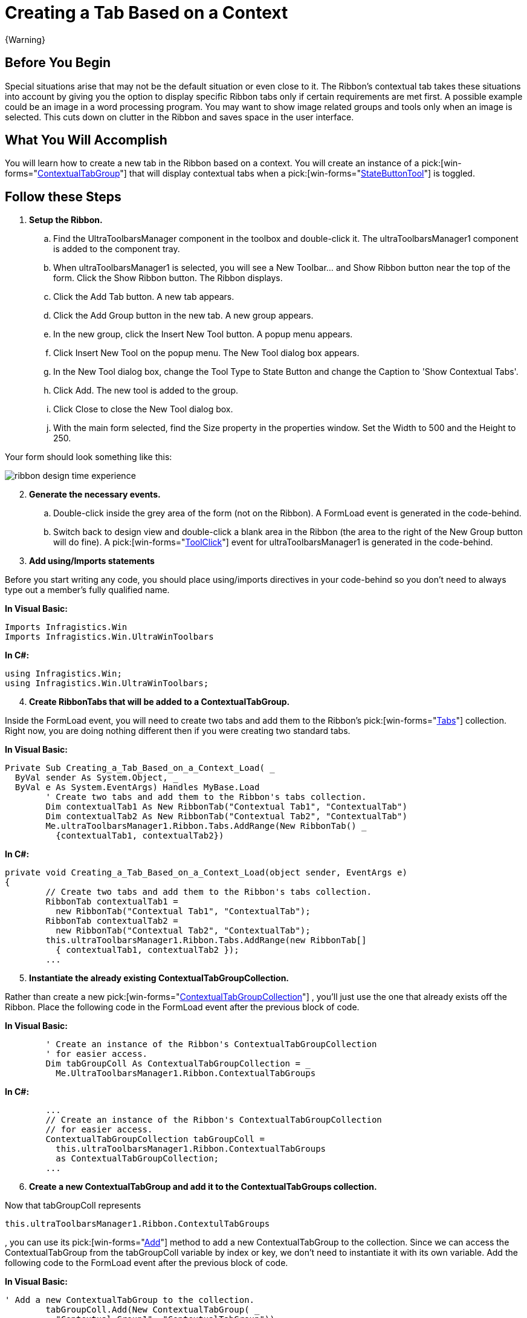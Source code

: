 ﻿////

|metadata|
{
    "name": "wintoolbarsmanager-creating-a-tab-based-on-a-context",
    "controlName": ["WinToolbarsManager"],
    "tags": [],
    "guid": "{E2C865D3-F270-4CC3-8784-C738C27ADDBB}",  
    "buildFlags": [],
    "createdOn": "2006-06-10T10:47:09Z"
}
|metadata|
////

= Creating a Tab Based on a Context

{Warning}

== Before You Begin

Special situations arise that may not be the default situation or even close to it. The Ribbon's contextual tab takes these situations into account by giving you the option to display specific Ribbon tabs only if certain requirements are met first. A possible example could be an image in a word processing program. You may want to show image related groups and tools only when an image is selected. This cuts down on clutter in the Ribbon and saves space in the user interface.

== What You Will Accomplish

You will learn how to create a new tab in the Ribbon based on a context. You will create an instance of a  pick:[win-forms="link:{ApiPlatform}win.ultrawintoolbars{ApiVersion}~infragistics.win.ultrawintoolbars.contextualtabgroup.html[ContextualTabGroup]"] that will display contextual tabs when a  pick:[win-forms="link:{ApiPlatform}win.ultrawintoolbars{ApiVersion}~infragistics.win.ultrawintoolbars.statebuttontool.html[StateButtonTool]"]  is toggled.

== Follow these Steps

[start=1]
. *Setup the Ribbon.*

.. Find the UltraToolbarsManager component in the toolbox and double-click it. The ultraToolbarsManager1 component is added to the component tray.
.. When ultraToolbarsManager1 is selected, you will see a New Toolbar... and Show Ribbon button near the top of the form. Click the Show Ribbon button. The Ribbon displays.
.. Click the Add Tab button. A new tab appears.
.. Click the Add Group button in the new tab. A new group appears.
.. In the new group, click the Insert New Tool button. A popup menu appears.
.. Click Insert New Tool on the popup menu. The New Tool dialog box appears.
.. In the New Tool dialog box, change the Tool Type to State Button and change the Caption to 'Show Contextual Tabs'.
.. Click Add. The new tool is added to the group.
.. Click Close to close the New Tool dialog box.
[start=10]
.. With the main form selected, find the Size property in the properties window. Set the Width to 500 and the Height to 250.

Your form should look something like this:

image::images/WinToolbarsManager_Creating_a_Tab_Based_on_a_Context_01.png[ribbon design time experience]

[start=2]
. *Generate the necessary events.*

.. Double-click inside the grey area of the form (not on the Ribbon). A FormLoad event is generated in the code-behind.
.. Switch back to design view and double-click a blank area in the Ribbon (the area to the right of the New Group button will do fine). A  pick:[win-forms="link:{ApiPlatform}win.ultrawintoolbars{ApiVersion}~infragistics.win.ultrawintoolbars.ultratoolbarsmanager~toolclick_ev.html[ToolClick]"]  event for ultraToolbarsManager1 is generated in the code-behind.

[start=3]
. *Add using/Imports statements*

Before you start writing any code, you should place using/imports directives in your code-behind so you don't need to always type out a member's fully qualified name.

*In Visual Basic:*

----
Imports Infragistics.Win
Imports Infragistics.Win.UltraWinToolbars
----

*In C#:*

----
using Infragistics.Win;
using Infragistics.Win.UltraWinToolbars;
----

[start=4]
. *Create RibbonTabs that will be added to a ContextualTabGroup.*

Inside the FormLoad event, you will need to create two tabs and add them to the Ribbon's  pick:[win-forms="link:{ApiPlatform}win.ultrawintoolbars{ApiVersion}~infragistics.win.ultrawintoolbars.ribbontabcollection.html[Tabs]"]  collection. Right now, you are doing nothing different then if you were creating two standard tabs.

*In Visual Basic:*

----
Private Sub Creating_a_Tab_Based_on_a_Context_Load( _
  ByVal sender As System.Object, _
  ByVal e As System.EventArgs) Handles MyBase.Load
	' Create two tabs and add them to the Ribbon's tabs collection.
	Dim contextualTab1 As New RibbonTab("Contextual Tab1", "ContextualTab")
	Dim contextualTab2 As New RibbonTab("Contextual Tab2", "ContextualTab")
	Me.ultraToolbarsManager1.Ribbon.Tabs.AddRange(New RibbonTab() _
	  {contextualTab1, contextualTab2})
----

*In C#:*

----
private void Creating_a_Tab_Based_on_a_Context_Load(object sender, EventArgs e)
{
	// Create two tabs and add them to the Ribbon's tabs collection.
	RibbonTab contextualTab1 = 
	  new RibbonTab("Contextual Tab1", "ContextualTab");
	RibbonTab contextualTab2 = 
	  new RibbonTab("Contextual Tab2", "ContextualTab");
	this.ultraToolbarsManager1.Ribbon.Tabs.AddRange(new RibbonTab[]
	  { contextualTab1, contextualTab2 }); 
	...
----

[start=5]
. *Instantiate the already existing ContextualTabGroupCollection.*

Rather than create a new  pick:[win-forms="link:{ApiPlatform}win.ultrawintoolbars{ApiVersion}~infragistics.win.ultrawintoolbars.contextualtabgroupcollection.html[ContextualTabGroupCollection]"] , you'll just use the one that already exists off the Ribbon. Place the following code in the FormLoad event after the previous block of code.

*In Visual Basic:*

----
	' Create an instance of the Ribbon's ContextualTabGroupCollection
	' for easier access.
	Dim tabGroupColl As ContextualTabGroupCollection = _
	  Me.UltraToolbarsManager1.Ribbon.ContextualTabGroups
----

*In C#:*

----
	...
	// Create an instance of the Ribbon's ContextualTabGroupCollection
	// for easier access.
	ContextualTabGroupCollection tabGroupColl =
	  this.ultraToolbarsManager1.Ribbon.ContextualTabGroups
	  as ContextualTabGroupCollection;
	...
----

[start=6]
. *Create a new ContextualTabGroup and add it to the ContextualTabGroups collection.*

Now that tabGroupColl represents 

[source]
----
this.ultraToolbarsManager1.Ribbon.ContextulTabGroups
----

, you can use its  pick:[win-forms="link:{ApiPlatform}win.ultrawintoolbars{ApiVersion}~infragistics.win.ultrawintoolbars.contextualtabgroupcollection~add.html[Add]"]  method to add a new ContextualTabGroup to the collection. Since we can access the ContextualTabGroup from the tabGroupColl variable by index or key, we don't need to instantiate it with its own variable. Add the following code to the FormLoad event after the previous block of code.

*In Visual Basic:*

----
' Add a new ContextualTabGroup to the collection.
	tabGroupColl.Add(New ContextualTabGroup( _
	  "Contextual Group1", "ContextualTabGroup"))
----

*In C#:*

----
	...
	// Add a new ContextualTabGroup to the collection.
	tabGroupColl.Add(new ContextualTabGroup(
	  "Contextual Group1", "ContextualTabGroup"));
	...
----

[start=7]
. *Add the tabs to the ContextualTabGroup and hide them.*

Once you place a tab in the Tabs collection of a ContextualTabGroup, they become contextual tabs. You also need to set the  pick:[win-forms="link:{ApiPlatform}win.ultrawintoolbars{ApiVersion}~infragistics.win.ultrawintoolbars.contextualtabgroup~visible.html[Visible]"]  property to false so that the contextual tabs don't display right away. Add the following code to the FormLoad event after the previous block of code.

*In Visual Basic:*

----
' Add the two tabs to the ContextualTabGroup's collection of tabs.
	' Since there is only one tab group, we will use the index rather
	' than the key to retrieve it.
	tabGroupColl(0).Tabs.AddRange(New RibbonTab() _
	  {contextualTab1, contextualTab2})
	' Hide the tab group when the form loads.
	tabGroupColl(0).Visible = False
----

*In C#:*

----
	...
	// Add the two tabs to the ContextualTabGroup's collection of tabs.
	// Since there is only one tab group, we will use the index rather
	// than the key to retrieve it.
	tabGroupColl[0].Tabs.AddRange(new RibbonTab[] 
	  {contextualTab1, contextualTab2});
	// Hide the tab group when the form loads.
	tabGroupColl[0].Visible = false;
}
----

[start=8]
. *Add the code for the ToolClick event.*

You need some way to trigger the contextual tabs. Normally, you might show a contextual tab if the proper requirements have been met. For this walkthrough, we are using a StateButtonTool to show and hide the contextual tabs. The logic is simple: if the state button is selected, show the tabs; if the state button is deselected, hide the tabs. Add the following IF/ ELSE statement to the ToolClick event.

*In Visual Basic:*

----
Private Sub ultraToolbarsManager1_ToolClick(sender As Object,_
  e As Infragistics.Win.UltraWinToolbars.ToolClickEventArgs)
	' Create an instance of the tool that was clicked.
	Dim button As StateButtonTool = e.Tool
	If button.Checked = True Then 'If the StateButtonTool is selected...
	  Me.ultraToolbarsManager1.Ribbon.ContextualTabGroups(0).Visible = True
	Else ' If the StateButtonTool is deselected...
	  Me.ultraToolbarsManager1.Ribbon.ContextualTabGroups(0).Visible = False
	End If
End Sub
----

*In C#:*

----
private void ultraToolbarsManager1_ToolClick(object sender,
  Infragistics.Win.UltraWinToolbars.ToolClickEventArgs e)
{
	// Create an instance of the tool that was clicked.
	StateButtonTool button = e.Tool as StateButtonTool;
	if(button.Checked == true) //If the StateButtonTool is selected...
	  this.ultraToolbarsManager1.Ribbon.ContextualTabGroups[0].Visible = true;
	else // If the StateButtonTool is deselected...
	  this.ultraToolbarsManager1.Ribbon.ContextualTabGroups[0].Visible = false;
}
----

[start=9]
. *Run the application.*

When the form loads, you will see just one tab with one group and the StateButtonTool that you placed inside of that group.

image::images/WinToolbarsManager_Creating_a_Tab_Based_on_a_Context_02.png[creating a tab based on a context]

Now click the Show Contextual Tabs button. You will see two tabs added to the Ribbon with a highlighted area above them.

image::images/WinToolbarsManager_Creating_a_Tab_Based_on_a_Context_03.png[creating a tab based on a context showing contextual tabs]